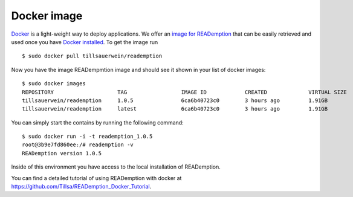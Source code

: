 Docker image
============

`Docker <https://docker.com/>`_ is a light-weight way to deploy
applications. We offer an `image for READemption
<https://hub.docker.com/r/tillsauerwein/reademption>`_
that can be easily retrieved and used once you have `Docker installed
<https://docs.docker.com/installation/>`_. To get the image run

::

  $ sudo docker pull tillsauerwein/reademption

Now you have the image READempmtion image and should see it shown
in your list of docker images:

::

  $ sudo docker images
  REPOSITORY                    TAG                 IMAGE ID            CREATED             VIRTUAL SIZE
  tillsauerwein/reademption     1.0.5               6ca6b40723c0        3 hours ago         1.91GB
  tillsauerwein/reademption     latest              6ca6b40723c0        3 hours ago         1.91GB


You can simply start the contains by running the following command:

:: 

  $ sudo docker run -i -t reademption_1.0.5
  root@3b9e7fd860ee:/# reademption -v
  READemption version 1.0.5


Inside of this environment you have access to the local installation
of READemption.

You can find a detailed tutorial of using READemption with docker at https://github.com/Tillsa/READemption_Docker_Tutorial.
